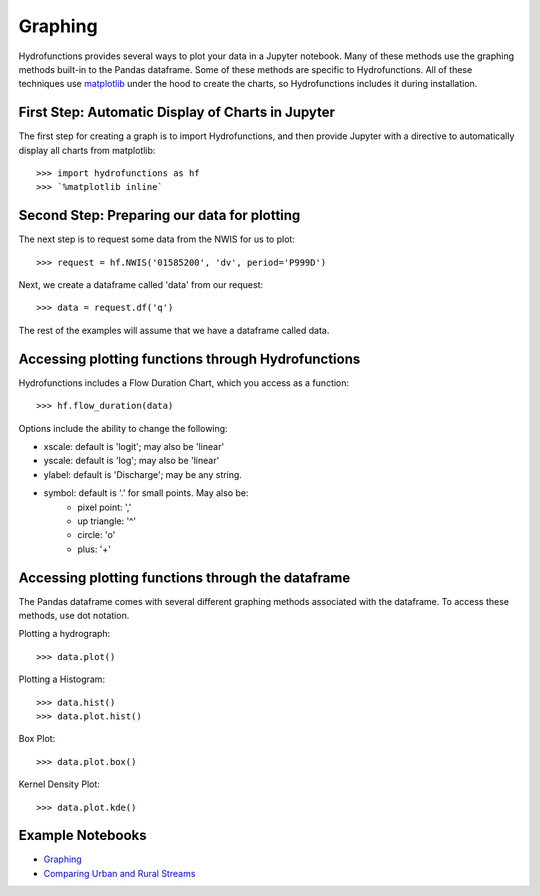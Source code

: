 ========
Graphing
========


Hydrofunctions provides several ways to plot your data in a Jupyter notebook.
Many of these methods use the graphing methods built-in to the Pandas
dataframe. Some of these methods are specific to Hydrofunctions. All of these
techniques use `matplotlib`_ under the hood to create the charts, so
Hydrofunctions includes it during installation.

.. _matplotlib: https://matplotlib.org/

First Step: Automatic Display of Charts in Jupyter
--------------------------------------------------

The first step for creating a graph is to import Hydrofunctions, and then
provide Jupyter with a directive to automatically display all charts from
matplotlib::

    >>> import hydrofunctions as hf
    >>> `%matplotlib inline`

Second Step: Preparing our data for plotting
--------------------------------------------

The next step is to request some data from the NWIS for us to plot::

    >>> request = hf.NWIS('01585200', 'dv', period='P999D')

Next, we create a dataframe called 'data' from our request::

    >>> data = request.df('q')

The rest of the examples will assume that we have a dataframe called data.


Accessing plotting functions through Hydrofunctions
---------------------------------------------------

Hydrofunctions includes a Flow Duration Chart, which you access as a function::

    >>> hf.flow_duration(data)

Options include the ability to change the following:

* xscale: default is 'logit'; may also be 'linear'
* yscale: default is 'log'; may also be 'linear'
* ylabel: default is 'Discharge'; may be any string.
* symbol: default is '.' for small points. May also be:
    - pixel point: ','
    - up triangle: '^'
    - circle: 'o'
    - plus: '+'


Accessing plotting functions through the dataframe
--------------------------------------------------

The Pandas dataframe comes with several different graphing methods associated
with the dataframe. To access these methods, use dot notation.

Plotting a hydrograph::

    >>> data.plot()

Plotting a Histogram::

    >>> data.hist()
    >>> data.plot.hist()

Box Plot::

    >>> data.plot.box()

Kernel Density Plot::

    >>> data.plot.kde()



Example Notebooks
-----------------

- `Graphing <https://github.com/mroberge/hydrofunctions/blob/master/notebooks/Graphing.ipynb>`_
- `Comparing Urban and Rural Streams <https://github.com/mroberge/hydrofunctions/blob/master/notebooks/Comparing_Urban_and_Rural_Streams.ipynb>`_
